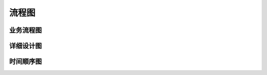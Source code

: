 流程图
########################################


业务流程图
*****************



详细设计图
*****************




时间顺序图
*****************


